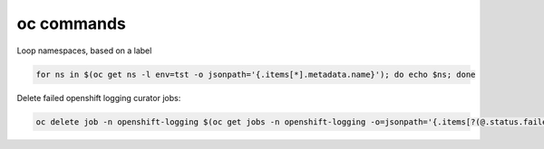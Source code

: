 oc commands
========================================================================

Loop namespaces, based on a label

.. code-block:: bash

  for ns in $(oc get ns -l env=tst -o jsonpath='{.items[*].metadata.name}'); do echo $ns; done

Delete failed openshift logging curator jobs:

.. code-block:: bash

  oc delete job -n openshift-logging $(oc get jobs -n openshift-logging -o=jsonpath='{.items[?(@.status.failed>0)].metadata.name}')